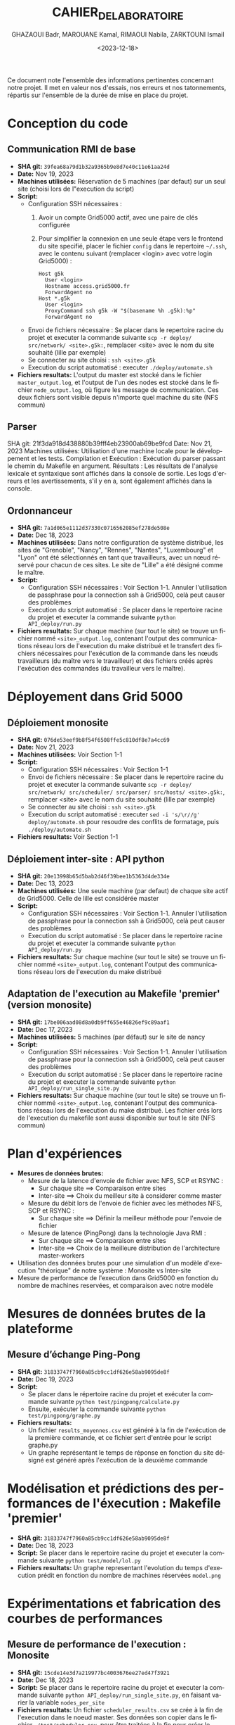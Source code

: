 #+OPTIONS: ':nil *:t -:t ::t <:t H:3 \n:nil ^:t arch:headline
#+OPTIONS: author:t broken-links:nil c:nil creator:nil
#+OPTIONS: d:(not "LOGBOOK") date:t e:t email:nil f:t inline:t num:t
#+OPTIONS: p:nil pri:nil prop:nil stat:t tags:t tasks:t tex:t
#+OPTIONS: timestamp:t title:t toc:t todo:t |:t
#+TITLE: CAHIER_DE_LABORATOIRE
#+DATE: <2023-12-18>
#+AUTHOR: GHAZAOUI Badr, MAROUANE Kamal, RIMAOUI Nabila, ZARKTOUNI Ismail
#+EMAIL: 
#+LANGUAGE: fr
#+SELECT_TAGS: export
#+EXCLUDE_TAGS: noexport
#+CREATOR: Emacs 25.2.2 (Org mode 9.1.14)

Ce document note l'ensemble des informations pertinentes concernant notre projet. Il met en valeur nos d'essais, nos erreurs et nos tatonnements, répartis sur l'ensemble de la durée de mise en place du projet.

* Conception du code
** Communication RMI de base
- *SHA git:* =39fea68a79d1b32a9365b9e8d7e40c11e61aa24d=
- *Date:* Nov 19, 2023
- *Machines utilisées:* Réservation de 5 machines (par defaut) sur un seul site (choisi lors de l"execution du script)
- *Script:*
  - Configuration SSH nécessaires : 
    1. Avoir un compte Grid5000 actif, avec une paire de clés configurée
    2. Pour simplifier la connexion en une seule étape vers le frontend du site specifié, placer le fichier =config= dans le repertoire =~/.ssh=, avec le contenu suivant (remplacer <login> avec votre login Grid5000) :
      : Host g5k
      :   User <login>
      :   Hostname access.grid5000.fr
      :   ForwardAgent no
      : Host *.g5k
      :   User <login>
      :   ProxyCommand ssh g5k -W "$(basename %h .g5k):%p"
      :   ForwardAgent no
  - Envoi de fichiers nécessaire : Se placer dans le repertoire racine du projet et executer la commande suivante =scp -r deploy/ src/network/ <site>.g5k:=, remplacer <site> avec le nom du site souhaité (lille par exemple)
  - Se connecter au site choisi : =ssh <site>.g5k=
  - Execution du script automatisé : executer =./deploy/automate.sh=
- *Fichiers resultats:* L'output du master est stocké dans le fichier =master_output.log=, et l'output de l'un des nodes est stocké dans le fichier =node_output.log=, où figure les message de communication. Ces deux fichiers sont visible depuis n'importe quel machine du site (NFS commun)

** Parser
SHA git: 21f3da918d438880b39fff4eb23900ab69be9fcd
Date: Nov 21, 2023
Machines utilisées: Utilisation d'une machine locale pour le développement et les tests.
Compilation et Exécution :
Exécution du parser passant le chemin du Makefile en argument.
Résultats :
Les résultats de l'analyse lexicale et syntaxique sont affichés dans la console de sortie.
Les logs d'erreurs et les avertissements, s'il y en a, sont également affichés dans la console.


** Ordonnanceur
- *SHA git:* =7a1d065e1112d37330c0716562085ef278de508e=
- *Date:* Dec 18, 2023
- *Machines utilisées:* Dans notre configuration de système distribué, les sites de "Grenoble", "Nancy", "Rennes", "Nantes", "Luxembourg" et "Lyon" ont été sélectionnés en tant que travailleurs, avec un nœud réservé pour chacun de ces sites. Le site de "Lille" a été désigné comme le maître.
- *Script:*
  - Configuration SSH nécessaires : Voir Section 1-1. Annuler l'utilisation de passphrase pour la connection ssh à Grid5000, celà peut causer des problèmes
  - Execution du script automatisé : Se placer dans le repertoire racine du projet et executer la commande suivante =python API_deploy/run.py=
- *Fichiers resultats:* Sur chaque machine (sur tout le site) se trouve un fichier nommé =<site>_output.log=, contenant l'output des communications réseau lors de l'execution du make distribué et le transfert des fichiers nécessaires pour l'exécution de la commande dans les nœuds travailleurs (du maître vers le travailleur) et des fichiers créés après l'exécution des commandes (du travailleur vers le maître).

* Déployement dans Grid 5000
** Déploiement monosite
- *SHA git:* =076de53eef9b8f54f6508ffe5c810df8e7a4cc69=
- *Date:* Nov 21, 2023
- *Machines utilisées:* Voir Section 1-1
- *Script:*
  - Configuration SSH nécessaires : Voir Section 1-1
  - Envoi de fichiers nécessaire : Se placer dans le repertoire racine du projet et executer la commande suivante =scp -r deploy/ src/network/ src/scheduler/ src/parser/ src/hosts/ <site>.g5k:=, remplacer <site> avec le nom du site souhaité (lille par exemple)
  - Se connecter au site choisi : =ssh <site>.g5k=
  - Execution du script automatisé : executer =sed -i 's/\r//g' deploy/automate.sh= pour resoudre des conflits de formatage, puis =./deploy/automate.sh=
- *Fichiers resultats:* Voir Section 1-1

** Déploiement inter-site : API python
- *SHA git:* =20e13998b65d5bab2d46f39bee1b5363d4de334e=
- *Date:* Dec 13, 2023
- *Machines utilisées:* Une seule machine (par defaut) de chaque site actif de Grid5000. Celle de lille est considérée master
- *Script:*
  - Configuration SSH nécessaires : Voir Section 1-1. Annuler l'utilisation de passphrase pour la connection ssh à Grid5000, celà peut causer des problèmes
  - Execution du script automatisé : Se placer dans le repertoire racine du projet et executer la commande suivante =python API_deploy/run.py=
- *Fichiers resultats:* Sur chaque machine (sur tout le site) se trouve un fichier nommé =<site>_output.log=, contenant l'output des communications réseau lors de l'execution du make distribué 
  
** Adaptation de l'execution au Makefile 'premier' (version monosite)
- *SHA git:* =17be006aad08d8a0db9ff655e46826ef9c89aaf1=
- *Date:* Dec 17, 2023
- *Machines utilisées:* 5 machines (par défaut) sur le site de nancy
- *Script:*
  - Configuration SSH nécessaires : Voir Section 1-1. Annuler l'utilisation de passphrase pour la connection ssh à Grid5000, celà peut causer des problèmes
  - Execution du script automatisé : Se placer dans le repertoire racine du projet et executer la commande suivante =python API_deploy/run_single_site.py=
- *Fichiers resultats:* Sur chaque machine (sur tout le site) se trouve un fichier nommé =<site>_output.log=, contenant l'output des communications réseau lors de l'execution du make distribué. Les fichier crés lors de l'execution du makefile sont aussi disponible sur tout le site (NFS commun)
 

* Plan d'expériences
- *Mesures de données brutes:*
  - Mesure de la latence d'envoie de fichier avec NFS, SCP et RSYNC :
    - Sur chaque site ==> Comparaison entre sites
    - Inter-site ==> Choix du meilleur site à considerer comme master
  - Mesure du débit lors de l'envoie de fichier avec les méthodes NFS, SCP et RSYNC :
    - Sur chaque site ==> Définir la meilleur méthode pour l'envoie de fichier
  - Mesure de latence (PingPong) dans la technologie Java RMI :
    - Sur chaque site ==> Comparaison entre sites
    - Inter-site ==> Choix de la meilleure distribution de l'architecture master-workers
- Utilisation des données brutes pour une simulation d'un modèle d'execution "théorique" de notre système : Monosite vs Inter-site
- Mesure de performance de l'execution dans Grid5000 en fonction du nombre de machines reservées, et comparaison avec notre modèle

* Mesures de données brutes de la plateforme

** Mesure d’échange Ping-Pong

- *SHA git:* =31833747f7960a85cb9cc1df626e58ab9095de8f=
- *Date:* Dec 19, 2023
- *Script:*   
      - Se placer dans le répertoire racine du projet et exécuter la commande suivante =python test/pingpong/calculate.py=
      - Ensuite, exécuter la commande suivante =python test/pingpong/graphe.py=
- *Fichiers resultats:* 
      - Un fichier =results_moyennes.csv= est généré à la fin de l'exécution de la première commande, et ce fichier sert d'entrée pour le script graphe.py
      - Un graphe représentant le temps de réponse en fonction du site désigné est généré après l'exécution de la deuxième commande


* Modélisation et prédictions des performances de l'éxecution : Makefile 'premier'

- *SHA git:* =31833747f7960a85cb9cc1df626e58ab9095de8f=
- *Date:* Dec 18, 2023
- *Script:* Se placer dans le repertoire racine du projet et executer la commande suivante =python test/model/lol.py=
- *Fichiers resultats:* Un graphe representant l'evolution du temps d'execution prédit en fonction du nombre de machines réservées =model.png=



* Expérimentations et fabrication des courbes de performances

** Mesure de performance de l'execution : Monosite
- *SHA git:* =15cde14e3d7a219977bc4003676ee27ed47f3921=
- *Date:* Dec 18, 2023
- *Script:* Se placer dans le repertoire racine du projet et executer la commande suivante =python API_deploy/run_single_site.py=, en faisant varier la variable =nodes_per_site=
- *Fichiers resultats:* Un fichier =scheduler_results.csv= se crée à la fin de l'execution dans le noeud master. Ses données son copier dans le fichier =./test/scheduler.csv=, pour être traitées à la fin pour créer le graphe =./test/Figure_1.png=, qu'on compare à notre simulation précedente



